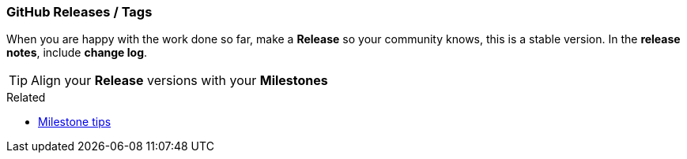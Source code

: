 === GitHub Releases / Tags

When you are happy with the work done so far, make a *Release* so your community knows, this is a stable version. In the *release notes*, include *change log*.

TIP: Align your *Release* versions with your *Milestones*

.Related
****
* link:index.html#_github_milestones[Milestone tips]
****
